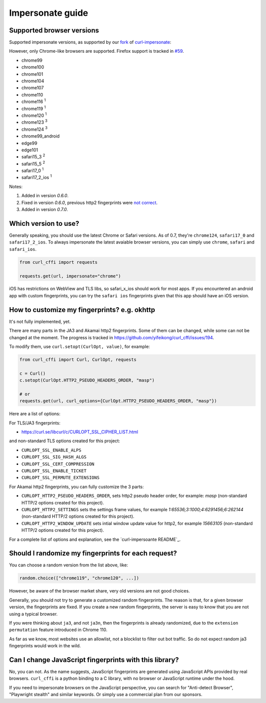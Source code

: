 Impersonate guide
======

Supported browser versions
--------------------------

Supported impersonate versions, as supported by our `fork <https://github.com/yifeikong/curl-impersonate>`_ of `curl-impersonate <https://github.com/lwthiker/curl-impersonate>`_:

However, only Chrome-like browsers are supported. Firefox support is tracked in `#59 <https://github.com/yifeikong/curl_cffi/issues/59>`_.

- chrome99
- chrome100
- chrome101
- chrome104
- chrome107
- chrome110
- chrome116 :sup:`1`
- chrome119 :sup:`1`
- chrome120 :sup:`1`
- chrome123 :sup:`3`
- chrome124 :sup:`3`
- chrome99_android
- edge99
- edge101
- safari15_3 :sup:`2`
- safari15_5 :sup:`2`
- safari17_0 :sup:`1`
- safari17_2_ios :sup:`1`

Notes:

1. Added in version `0.6.0`.
2. Fixed in version `0.6.0`, previous http2 fingerprints were `not correct <https://github.com/lwthiker/curl-impersonate/issues/215>`_.
3. Added in version `0.7.0`.

Which version to use?
---------------------

Generally speaking, you should use the latest Chrome or Safari versions. As of 0.7, they're
``chrome124``, ``safari17_0`` and ``safari17_2_ios``. To always impersonate the latest avaiable
browser versions, you can simply use ``chrome``, ``safari`` and ``safari_ios``.

.. code-block:: python

    from curl_cffi import requests

    requests.get(url, impersonate="chrome")

iOS has restrictions on WebView and TLS libs, so safari_x_ios should work for most apps.
If you encountered an android app with custom fingerprints, you can try the ``safari ios``
fingerprints given that this app should have an iOS version.

How to customize my fingerprints? e.g. okhttp
------

It's not fully implemented, yet.

There are many parts in the JA3 and Akamai http2 fingerprints. Some of them can be changed,
while some can not be changed at the moment. The progress is tracked in https://github.com/yifeikong/curl_cffi/issues/194.

To modify them, use ``curl.setopt(CurlOpt, value)``, for example:

.. code-block:: python

   from curl_cffi import Curl, CurlOpt, requests

   c = Curl()
   c.setopt(CurlOpt.HTTP2_PSEUDO_HEADERS_ORDER, "masp")

   # or
   requests.get(url, curl_options={CurlOpt.HTTP2_PSEUDO_HEADERS_ORDER, "masp"})

Here are a list of options:

For TLS/JA3 fingerprints:

* https://curl.se/libcurl/c/CURLOPT_SSL_CIPHER_LIST.html

and non-standard TLS options created for this project:

* ``CURLOPT_SSL_ENABLE_ALPS``
* ``CURLOPT_SSL_SIG_HASH_ALGS``
* ``CURLOPT_SSL_CERT_COMPRESSION``
* ``CURLOPT_SSL_ENABLE_TICKET``
* ``CURLOPT_SSL_PERMUTE_EXTENSIONS``

For Akamai http2 fingerprints, you can fully customize the 3 parts:

* ``CURLOPT_HTTP2_PSEUDO_HEADERS_ORDER``, sets http2 pseudo header order, for example: `masp` (non-standard HTTP/2 options created for this project).
* ``CURLOPT_HTTP2_SETTINGS`` sets the settings frame values, for example `1:65536;3:1000;4:6291456;6:262144` (non-standard HTTP/2 options created for this project).
* ``CURLOPT_HTTP2_WINDOW_UPDATE`` sets intial window update value for http2, for example `15663105` (non-standard HTTP/2 options created for this project).

For a complete list of options and explanation, see the `curl-impersoante README`_.

.. _curl-impersonate README: https://github.com/yifeikong/curl-impersonate?tab=readme-ov-file#libcurl-impersonate


Should I randomize my fingerprints for each request?
------

You can choose a random version from the list above, like:

.. code-block:: python

    random.choice(["chrome119", "chrome120", ...])

However, be aware of the browser market share, very old versions are not good choices.

Generally, you should not try to generate a customized random fingerprints. The reason
is that, for a given browser version, the fingerprints are fixed. If you create a new
random fingerprints, the server is easy to know that you are not using a typical browser.

If you were thinking about ``ja3``, and not ``ja3n``, then the fingerprints is already
randomized, due to the ``extension permutation`` feature introduced in Chrome 110.

As far as we know, most websites use an allowlist, not a blocklist to filter out bot
traffic. So do not expect random ja3 fingerprints would work in the wild.

Can I change JavaScript fingerprints with this library?
------

No, you can not. As the name suggests, JavaScript fingerprints are generated using JavaScript
APIs provided by real browsers. ``curl_cffi`` is a python binding to a C library, with no
browser or JavaScript runtime under the hood.

If you need to impersonate browsers on the JavaScript perspective, you can search for
"Anti-detect Browser", "Playwright stealth" and similar keywords. Or simply use a
commercial plan from our sponsors.
